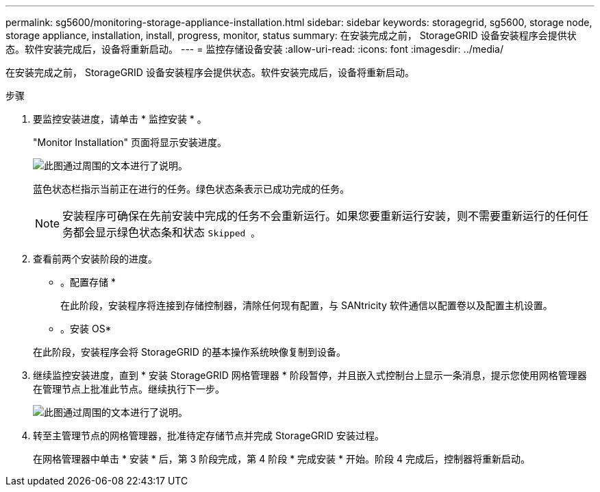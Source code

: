 ---
permalink: sg5600/monitoring-storage-appliance-installation.html 
sidebar: sidebar 
keywords: storagegrid, sg5600, storage node, storage appliance, installation, install, progress, monitor, status 
summary: 在安装完成之前， StorageGRID 设备安装程序会提供状态。软件安装完成后，设备将重新启动。 
---
= 监控存储设备安装
:allow-uri-read: 
:icons: font
:imagesdir: ../media/


[role="lead"]
在安装完成之前， StorageGRID 设备安装程序会提供状态。软件安装完成后，设备将重新启动。

.步骤
. 要监控安装进度，请单击 * 监控安装 * 。
+
"Monitor Installation" 页面将显示安装进度。

+
image::../media/monitor_installation_configure_storage.gif[此图通过周围的文本进行了说明。]

+
蓝色状态栏指示当前正在进行的任务。绿色状态条表示已成功完成的任务。

+

NOTE: 安装程序可确保在先前安装中完成的任务不会重新运行。如果您要重新运行安装，则不需要重新运行的任何任务都会显示绿色状态条和状态 `Skipped 。`

. 查看前两个安装阶段的进度。
+
* 。配置存储 *

+
在此阶段，安装程序将连接到存储控制器，清除任何现有配置，与 SANtricity 软件通信以配置卷以及配置主机设置。

+
* 。安装 OS*

+
在此阶段，安装程序会将 StorageGRID 的基本操作系统映像复制到设备。

. 继续监控安装进度，直到 * 安装 StorageGRID 网格管理器 * 阶段暂停，并且嵌入式控制台上显示一条消息，提示您使用网格管理器在管理节点上批准此节点。继续执行下一步。
+
image::../media/monitor_installation_install_sgws.gif[此图通过周围的文本进行了说明。]

. 转至主管理节点的网格管理器，批准待定存储节点并完成 StorageGRID 安装过程。
+
在网格管理器中单击 * 安装 * 后，第 3 阶段完成，第 4 阶段 * 完成安装 * 开始。阶段 4 完成后，控制器将重新启动。


